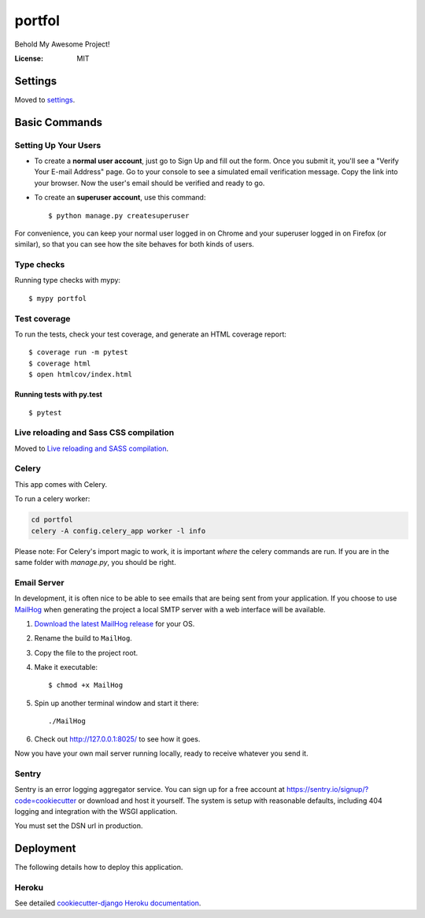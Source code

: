portfol
=======

Behold My Awesome Project!

.. image:: https://img.shields.io/badge/built%20with-Cookiecutter%20Django-ff69b4.svg
     :target: https://github.com/pydanny/cookiecutter-django/
     :alt: Built with Cookiecutter Django
.. image:: https://img.shields.io/badge/code%20style-black-000000.svg
     :target: https://github.com/ambv/black
     :alt: Black code style


:License: MIT


Settings
--------

Moved to settings_.

.. _settings: http://cookiecutter-django.readthedocs.io/en/latest/settings.html

Basic Commands
--------------

Setting Up Your Users
^^^^^^^^^^^^^^^^^^^^^

* To create a **normal user account**, just go to Sign Up and fill out the form. Once you submit it, you'll see a "Verify Your E-mail Address" page. Go to your console to see a simulated email verification message. Copy the link into your browser. Now the user's email should be verified and ready to go.

* To create an **superuser account**, use this command::

    $ python manage.py createsuperuser

For convenience, you can keep your normal user logged in on Chrome and your superuser logged in on Firefox (or similar), so that you can see how the site behaves for both kinds of users.

Type checks
^^^^^^^^^^^

Running type checks with mypy:

::

  $ mypy portfol

Test coverage
^^^^^^^^^^^^^

To run the tests, check your test coverage, and generate an HTML coverage report::

    $ coverage run -m pytest
    $ coverage html
    $ open htmlcov/index.html

Running tests with py.test
~~~~~~~~~~~~~~~~~~~~~~~~~~

::

  $ pytest

Live reloading and Sass CSS compilation
^^^^^^^^^^^^^^^^^^^^^^^^^^^^^^^^^^^^^^^

Moved to `Live reloading and SASS compilation`_.

.. _`Live reloading and SASS compilation`: http://cookiecutter-django.readthedocs.io/en/latest/live-reloading-and-sass-compilation.html



Celery
^^^^^^

This app comes with Celery.

To run a celery worker:

.. code-block:: bash

    cd portfol
    celery -A config.celery_app worker -l info

Please note: For Celery's import magic to work, it is important *where* the celery commands are run. If you are in the same folder with *manage.py*, you should be right.




Email Server
^^^^^^^^^^^^

In development, it is often nice to be able to see emails that are being sent from your application. If you choose to use `MailHog`_ when generating the project a local SMTP server with a web interface will be available.

#. `Download the latest MailHog release`_ for your OS.

#. Rename the build to ``MailHog``.

#. Copy the file to the project root.

#. Make it executable: ::

    $ chmod +x MailHog

#. Spin up another terminal window and start it there: ::

    ./MailHog

#. Check out `<http://127.0.0.1:8025/>`_ to see how it goes.

Now you have your own mail server running locally, ready to receive whatever you send it.

.. _`Download the latest MailHog release`: https://github.com/mailhog/MailHog/releases

.. _mailhog: https://github.com/mailhog/MailHog



Sentry
^^^^^^

Sentry is an error logging aggregator service. You can sign up for a free account at  https://sentry.io/signup/?code=cookiecutter  or download and host it yourself.
The system is setup with reasonable defaults, including 404 logging and integration with the WSGI application.

You must set the DSN url in production.


Deployment
----------

The following details how to deploy this application.


Heroku
^^^^^^

See detailed `cookiecutter-django Heroku documentation`_.

.. _`cookiecutter-django Heroku documentation`: http://cookiecutter-django.readthedocs.io/en/latest/deployment-on-heroku.html




